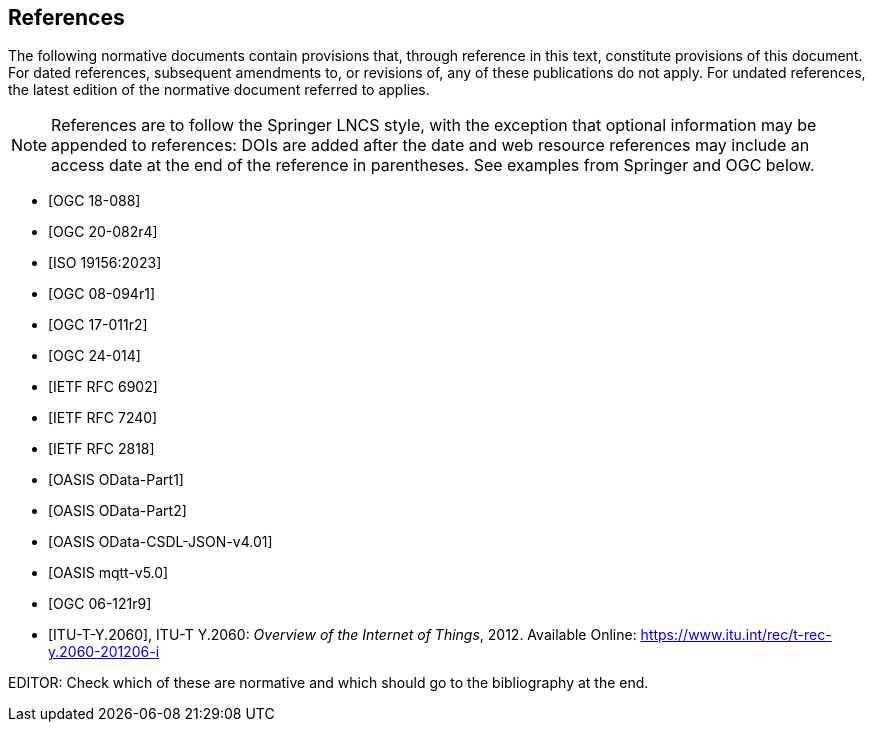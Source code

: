 [bibliography]
== References

The following normative documents contain provisions that, through reference in this text, constitute provisions of this document. For dated references, subsequent amendments to, or revisions of, any of these publications do not apply. For undated references, the latest edition of the normative document referred to applies.

[NOTE]
====
References are to follow the Springer LNCS style, with the exception that optional information may be appended to references: DOIs are added after the date and web resource references may include an access date at the end of the reference in parentheses. See examples from Springer and OGC below.
====


* [[[STAv1.1, OGC 18-088]]]

* [[[OgcOMS, OGC 20-082r4]]]

* [[[IsoOMS, ISO 19156:2023]]]

* [[[ogc08-094,OGC 08-094r1]]]

* [[[ogc17-011,OGC 17-011r2]]]

* [[[SweCommon,OGC 24-014]]]

* [[[RFC6902,IETF RFC 6902]]]

* [[[RFC7240,IETF RFC 7240]]]

* [[[RFC2818,IETF RFC 2818]]]

* [[[ODATAP1,OASIS OData-Part1]]]

* [[[ODATAP2,OASIS OData-Part2]]]

* [[[ODATACSDL,OASIS OData-CSDL-JSON-v4.01]]]

* [[[MQTT50,OASIS mqtt-v5.0]]]

* [[[OGC06-121r9, OGC 06-121r9]]]

* [[[ITU-T-Y.2060, ITU-T-Y.2060]]], ITU-T Y.2060: _Overview of the Internet of Things_, 2012. Available Online: https://www.itu.int/rec/t-rec-y.2060-201206-i

EDITOR: Check which of these are normative and which should go to the bibliography at the end.

